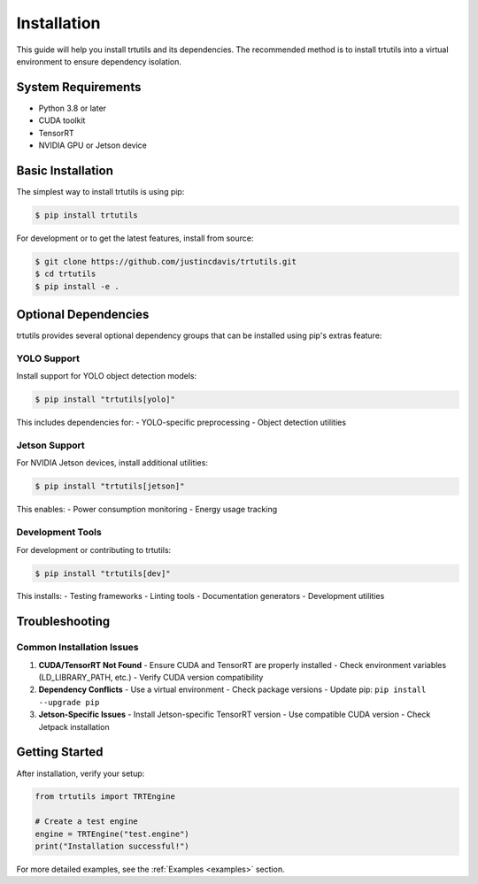 .. _installation:

Installation
============

This guide will help you install trtutils and its dependencies. The recommended method is
to install trtutils into a virtual environment to ensure dependency isolation.

System Requirements
-------------------

- Python 3.8 or later
- CUDA toolkit
- TensorRT
- NVIDIA GPU or Jetson device

Basic Installation
------------------

The simplest way to install trtutils is using pip:

.. code-block:: console

    $ pip install trtutils

For development or to get the latest features, install from source:

.. code-block:: console

    $ git clone https://github.com/justincdavis/trtutils.git
    $ cd trtutils
    $ pip install -e .

Optional Dependencies
---------------------

trtutils provides several optional dependency groups that can be installed
using pip's extras feature:

YOLO Support
~~~~~~~~~~~~

Install support for YOLO object detection models:

.. code-block:: console

    $ pip install "trtutils[yolo]"

This includes dependencies for:
- YOLO-specific preprocessing
- Object detection utilities

Jetson Support
~~~~~~~~~~~~~~

For NVIDIA Jetson devices, install additional utilities:

.. code-block:: console

    $ pip install "trtutils[jetson]"

This enables:
- Power consumption monitoring
- Energy usage tracking

Development Tools
~~~~~~~~~~~~~~~~~

For development or contributing to trtutils:

.. code-block:: console

    $ pip install "trtutils[dev]"

This installs:
- Testing frameworks
- Linting tools
- Documentation generators
- Development utilities

Troubleshooting
---------------

Common Installation Issues
~~~~~~~~~~~~~~~~~~~~~~~~~~

1. **CUDA/TensorRT Not Found**
   - Ensure CUDA and TensorRT are properly installed
   - Check environment variables (LD_LIBRARY_PATH, etc.)
   - Verify CUDA version compatibility

2. **Dependency Conflicts**
   - Use a virtual environment
   - Check package versions
   - Update pip: ``pip install --upgrade pip``

3. **Jetson-Specific Issues**
   - Install Jetson-specific TensorRT version
   - Use compatible CUDA version
   - Check Jetpack installation

Getting Started
---------------

After installation, verify your setup:

.. code-block:: python

    from trtutils import TRTEngine

    # Create a test engine
    engine = TRTEngine("test.engine")
    print("Installation successful!")

For more detailed examples, see the :ref:`Examples <examples>` section.
